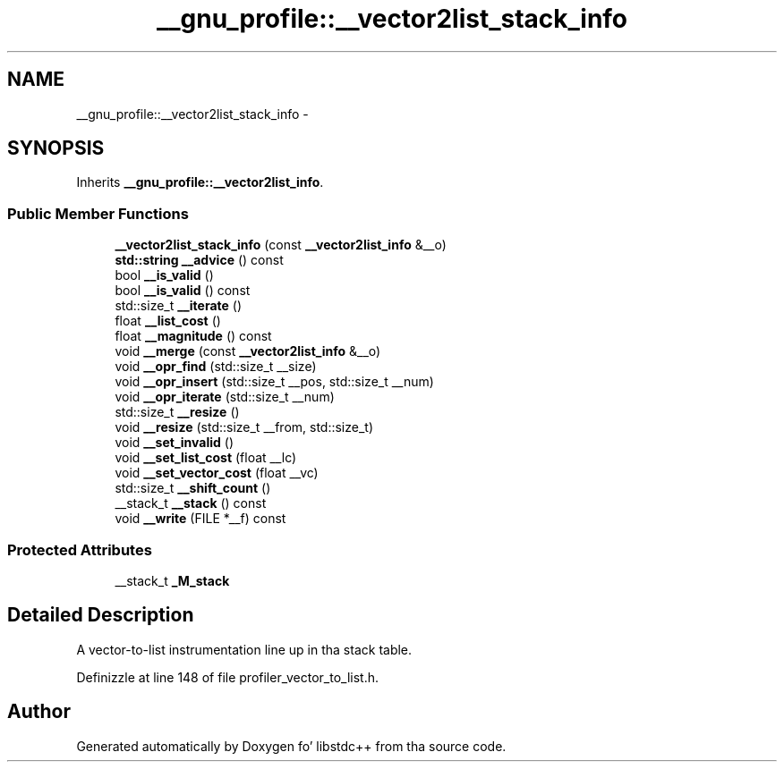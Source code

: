.TH "__gnu_profile::__vector2list_stack_info" 3 "Thu Sep 11 2014" "libstdc++" \" -*- nroff -*-
.ad l
.nh
.SH NAME
__gnu_profile::__vector2list_stack_info \- 
.SH SYNOPSIS
.br
.PP
.PP
Inherits \fB__gnu_profile::__vector2list_info\fP\&.
.SS "Public Member Functions"

.in +1c
.ti -1c
.RI "\fB__vector2list_stack_info\fP (const \fB__vector2list_info\fP &__o)"
.br
.ti -1c
.RI "\fBstd::string\fP \fB__advice\fP () const "
.br
.ti -1c
.RI "bool \fB__is_valid\fP ()"
.br
.ti -1c
.RI "bool \fB__is_valid\fP () const "
.br
.ti -1c
.RI "std::size_t \fB__iterate\fP ()"
.br
.ti -1c
.RI "float \fB__list_cost\fP ()"
.br
.ti -1c
.RI "float \fB__magnitude\fP () const "
.br
.ti -1c
.RI "void \fB__merge\fP (const \fB__vector2list_info\fP &__o)"
.br
.ti -1c
.RI "void \fB__opr_find\fP (std::size_t __size)"
.br
.ti -1c
.RI "void \fB__opr_insert\fP (std::size_t __pos, std::size_t __num)"
.br
.ti -1c
.RI "void \fB__opr_iterate\fP (std::size_t __num)"
.br
.ti -1c
.RI "std::size_t \fB__resize\fP ()"
.br
.ti -1c
.RI "void \fB__resize\fP (std::size_t __from, std::size_t)"
.br
.ti -1c
.RI "void \fB__set_invalid\fP ()"
.br
.ti -1c
.RI "void \fB__set_list_cost\fP (float __lc)"
.br
.ti -1c
.RI "void \fB__set_vector_cost\fP (float __vc)"
.br
.ti -1c
.RI "std::size_t \fB__shift_count\fP ()"
.br
.ti -1c
.RI "__stack_t \fB__stack\fP () const "
.br
.ti -1c
.RI "void \fB__write\fP (FILE *__f) const "
.br
.in -1c
.SS "Protected Attributes"

.in +1c
.ti -1c
.RI "__stack_t \fB_M_stack\fP"
.br
.in -1c
.SH "Detailed Description"
.PP 
A vector-to-list instrumentation line up in tha stack table\&. 
.PP
Definizzle at line 148 of file profiler_vector_to_list\&.h\&.

.SH "Author"
.PP 
Generated automatically by Doxygen fo' libstdc++ from tha source code\&.
